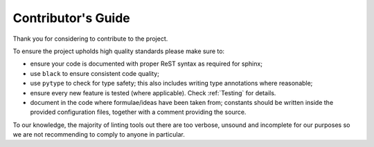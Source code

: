 Contributor's Guide
===================

Thank you for considering to contribute to the project.

To ensure the project upholds high quality standards please make sure to:

- ensure your code is documented with proper ReST syntax as required for sphinx;
- use ``black`` to ensure consistent code quality;
- use ``pytype`` to check for type safety; this also includes writing type
  annotations where reasonable;
- ensure every new feature is tested (where applicable). Check :ref:`Testing` for details.
- document in the code where formulae/ideas have been taken from;
  constants should be written inside the provided configuration files,
  together with a comment providing the source.

To our knowledge, the majority of linting tools out there are too verbose, unsound and incomplete
for our purposes so we are not recommending to comply to anyone in particular.